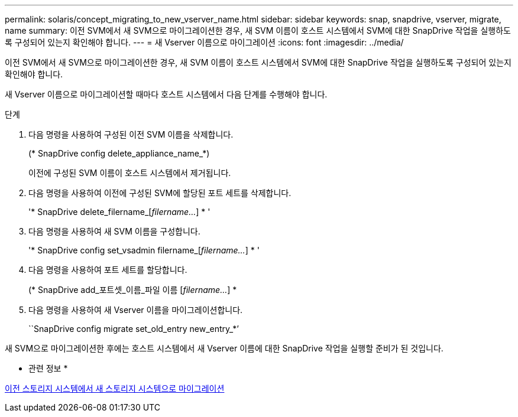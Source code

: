 ---
permalink: solaris/concept_migrating_to_new_vserver_name.html 
sidebar: sidebar 
keywords: snap, snapdrive, vserver, migrate, name 
summary: 이전 SVM에서 새 SVM으로 마이그레이션한 경우, 새 SVM 이름이 호스트 시스템에서 SVM에 대한 SnapDrive 작업을 실행하도록 구성되어 있는지 확인해야 합니다. 
---
= 새 Vserver 이름으로 마이그레이션
:icons: font
:imagesdir: ../media/


[role="lead"]
이전 SVM에서 새 SVM으로 마이그레이션한 경우, 새 SVM 이름이 호스트 시스템에서 SVM에 대한 SnapDrive 작업을 실행하도록 구성되어 있는지 확인해야 합니다.

새 Vserver 이름으로 마이그레이션할 때마다 호스트 시스템에서 다음 단계를 수행해야 합니다.

.단계
. 다음 명령을 사용하여 구성된 이전 SVM 이름을 삭제합니다.
+
(* SnapDrive config delete_appliance_name_*)

+
이전에 구성된 SVM 이름이 호스트 시스템에서 제거됩니다.

. 다음 명령을 사용하여 이전에 구성된 SVM에 할당된 포트 세트를 삭제합니다.
+
'* SnapDrive delete_filername_[_filername..._] * '

. 다음 명령을 사용하여 새 SVM 이름을 구성합니다.
+
'* SnapDrive config set_vsadmin filername_[_filername..._] * '

. 다음 명령을 사용하여 포트 세트를 할당합니다.
+
(* SnapDrive add_포트셋_이름_파일 이름 [_filername..._] *

. 다음 명령을 사용하여 새 Vserver 이름을 마이그레이션합니다.
+
``SnapDrive config migrate set_old_entry new_entry_*’



새 SVM으로 마이그레이션한 후에는 호스트 시스템에서 새 Vserver 이름에 대한 SnapDrive 작업을 실행할 준비가 된 것입니다.

* 관련 정보 *

xref:task_migrating_from_old_host_name_to_new_host_name.adoc[이전 스토리지 시스템에서 새 스토리지 시스템으로 마이그레이션]
